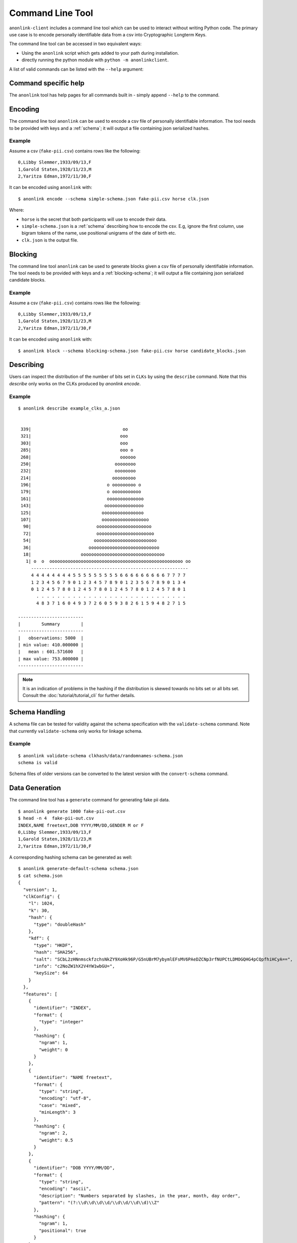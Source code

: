Command Line Tool
=================

``anonlink-client`` includes a command line tool which can be used to interact without writing Python code.
The primary use case is to encode personally identifiable data from a csv into Cryptographic Longterm Keys.

The command line tool can be accessed in two equivalent ways:

- Using the ``anonlink`` script which gets added to your path during installation.
- directly running the python module with ``python -m anonlinkclient``.

A list of valid commands can be listed with the ``--help`` argument:

.. command-output:: anonlink --help


Command specific help
---------------------

The ``anonlink`` tool has help pages for all commands built in - simply append ``--help``
to the command.


Encoding
-------

The command line tool ``anonlink`` can be used to encode a csv file of personally identifiable information.
The tool needs to be provided with keys and a :ref:`schema`; it will output a file containing
json serialized hashes.

.. command-output:: anonlink encode --help


Example
~~~~~~~

Assume a csv (``fake-pii.csv``) contains rows like the following::


    0,Libby Slemmer,1933/09/13,F
    1,Garold Staten,1928/11/23,M
    2,Yaritza Edman,1972/11/30,F

It can be encoded using ``anonlink`` with::

    $ anonlink encode --schema simple-schema.json fake-pii.csv horse clk.json

Where:

- ``horse`` is the secret that both participants will use to encode their data.
- ``simple-schema.json`` is a :ref:`schema` describing how to encode the csv. E.g, ignore the first
  column, use bigram tokens of the name, use positional unigrams of the date of birth etc.
- ``clk.json`` is the output file.

Blocking
--------
The command line tool ``anonlink`` can be used to generate blocks given a csv file of personally identifiable
information. The tool needs to be provided with keys and a :ref:`blocking-schema`; it will output a file containing
json serialized candidate blocks.

.. command-output:: anonlink block --help

Example
~~~~~~~

Assume a csv (``fake-pii.csv``) contains rows like the following::


    0,Libby Slemmer,1933/09/13,F
    1,Garold Staten,1928/11/23,M
    2,Yaritza Edman,1972/11/30,F

It can be encoded using ``anonlink`` with::

    $ anonlink block --schema blocking-schema.json fake-pii.csv horse candidate_blocks.json

Describing
----------

Users can inspect the distribution of the number of bits set in ``CLKs`` by using the ``describe`` command. Note that
this `describe` only works on the CLKs produced by `anonlink encode`.

.. command-output:: anonlink describe --help


Example
~~~~~~~

::

    $ anonlink describe example_clks_a.json


     339|                                   oo
     321|                                  ooo
     303|                                  ooo
     285|                                  ooo o
     268|                                  oooooo
     250|                                oooooooo
     232|                                oooooooo
     214|                               ooooooooo
     196|                             o ooooooooo o
     179|                             o ooooooooooo
     161|                             oooooooooooooo
     143|                            ooooooooooooooo
     125|                           oooooooooooooooo
     107|                           oooooooooooooooooo
      90|                         ooooooooooooooooooooo
      72|                         oooooooooooooooooooooo
      54|                        oooooooooooooooooooooooo
      36|                      ooooooooooooooooooooooooooo
      18|                   oooooooooooooooooooooooooooooooo
       1| o  o  ooooooooooooooooooooooooooooooooooooooooooooooooooo oo
         ------------------------------------------------------------
         4 4 4 4 4 4 4 4 5 5 5 5 5 5 5 5 5 6 6 6 6 6 6 6 6 6 7 7 7 7
         1 2 3 4 5 6 7 9 0 1 2 3 4 5 7 8 9 0 1 2 3 5 6 7 8 9 0 1 3 4
         0 1 2 4 5 7 8 0 1 2 4 5 7 8 0 1 2 4 5 7 8 0 1 2 4 5 7 8 0 1
           . . . . . . . . . . . . . . . . . . . . . . . . . . . . .
           4 8 3 7 1 6 0 4 9 3 7 2 6 0 5 9 3 8 2 6 1 5 9 4 8 2 7 1 5

    -------------------------
    |        Summary        |
    -------------------------
    |   observations: 5000  |
    | min value: 410.000000 |
    |   mean : 601.571600   |
    | max value: 753.000000 |
    -------------------------


.. note::

    It is an indication of problems in the hashing if the distribution is skewed towards no bits set or
    all bits set. Consult the :doc:`tutorial/tutorial_cli` for further details.


.. _schema_handling:

Schema Handling
---------------

A schema file can be tested for validity against the schema specification with the ``validate-schema`` command. Note
that currently ``validate-schema`` only works for linkage schema.

.. command-output:: anonlink validate-schema --help

Example
~~~~~~~

::

     $ anonlink validate-schema clkhash/data/randomnames-schema.json
     schema is valid


Schema files of older versions can be converted to the latest version with the ``convert-schema`` command.

.. command-output:: anonlink convert-schema --help


.. _data-generation:

Data Generation
---------------

The command line tool has a ``generate`` command for generating fake pii data.

.. command-output:: anonlink generate --help


::

    $ anonlink generate 1000 fake-pii-out.csv
    $ head -n 4  fake-pii-out.csv
    INDEX,NAME freetext,DOB YYYY/MM/DD,GENDER M or F
    0,Libby Slemmer,1933/09/13,F
    1,Garold Staten,1928/11/23,M
    2,Yaritza Edman,1972/11/30,F




A corresponding hashing schema can be generated as well::

    $ anonlink generate-default-schema schema.json
    $ cat schema.json
    {
      "version": 1,
      "clkConfig": {
        "l": 1024,
        "k": 30,
        "hash": {
          "type": "doubleHash"
        },
        "kdf": {
          "type": "HKDF",
          "hash": "SHA256",
          "salt": "SCbL2zHNnmsckfzchsNkZY9XoHk96P/G5nUBrM7ybymlEFsMV6PAeDZCNp3rfNUPCtLDMOGQHG4pCQpfhiHCyA==",
          "info": "c2NoZW1hX2V4YW1wbGU=",
          "keySize": 64
        }
      },
      "features": [
        {
          "identifier": "INDEX",
          "format": {
            "type": "integer"
          },
          "hashing": {
            "ngram": 1,
            "weight": 0
          }
        },
        {
          "identifier": "NAME freetext",
          "format": {
            "type": "string",
            "encoding": "utf-8",
            "case": "mixed",
            "minLength": 3
          },
          "hashing": {
            "ngram": 2,
            "weight": 0.5
          }
        },
        {
          "identifier": "DOB YYYY/MM/DD",
          "format": {
            "type": "string",
            "encoding": "ascii",
            "description": "Numbers separated by slashes, in the year, month, day order",
            "pattern": "(?:\\d\\d\\d\\d/\\d\\d/\\d\\d)\\Z"
          },
          "hashing": {
            "ngram": 1,
            "positional": true
          }
        },
        {
          "identifier": "GENDER M or F",
          "format": {
            "type": "enum",
            "values": ["M", "F"]
          },
          "hashing": {
            "ngram": 1,
            "weight": 2
          }
        }
      ]
    }


Benchmark
---------

A quick hashing benchmark can be carried out to determine the rate at which the current machine
can generate 10000 clks from a simple schema (data as generated :ref:`above <data-generation>`)::

    anonlink benchmark
    generating CLKs: 100%                 10.0K/10.0K [00:01<00:00, 7.72Kclk/s, mean=521, std=34.7]
     10000 hashes in 1.350489 seconds. 7.40 KH/s



As a rule of thumb a single modern core will hash around 1M entities in about 20 minutes.

.. note::

    Hashing speed is effected by the number of features and the corresponding schema. Thus these
    numbers will, in general, not be a good predictor for the performance of a specific use-case.

The output shows a running mean and std deviation of the generated clks' popcounts. This can be used
as a basic sanity check - ensure the CLK's popcount is not around 0 or 1024.

Interaction with Entity Service
-------------------------------

There are several commands that interact with a REST api for carrying out privacy preserving linking.
These commands are:

- status
- create-project
- create
- upload
- results

See also the :doc:`Tutorial for CLI<tutorial/index>`.

